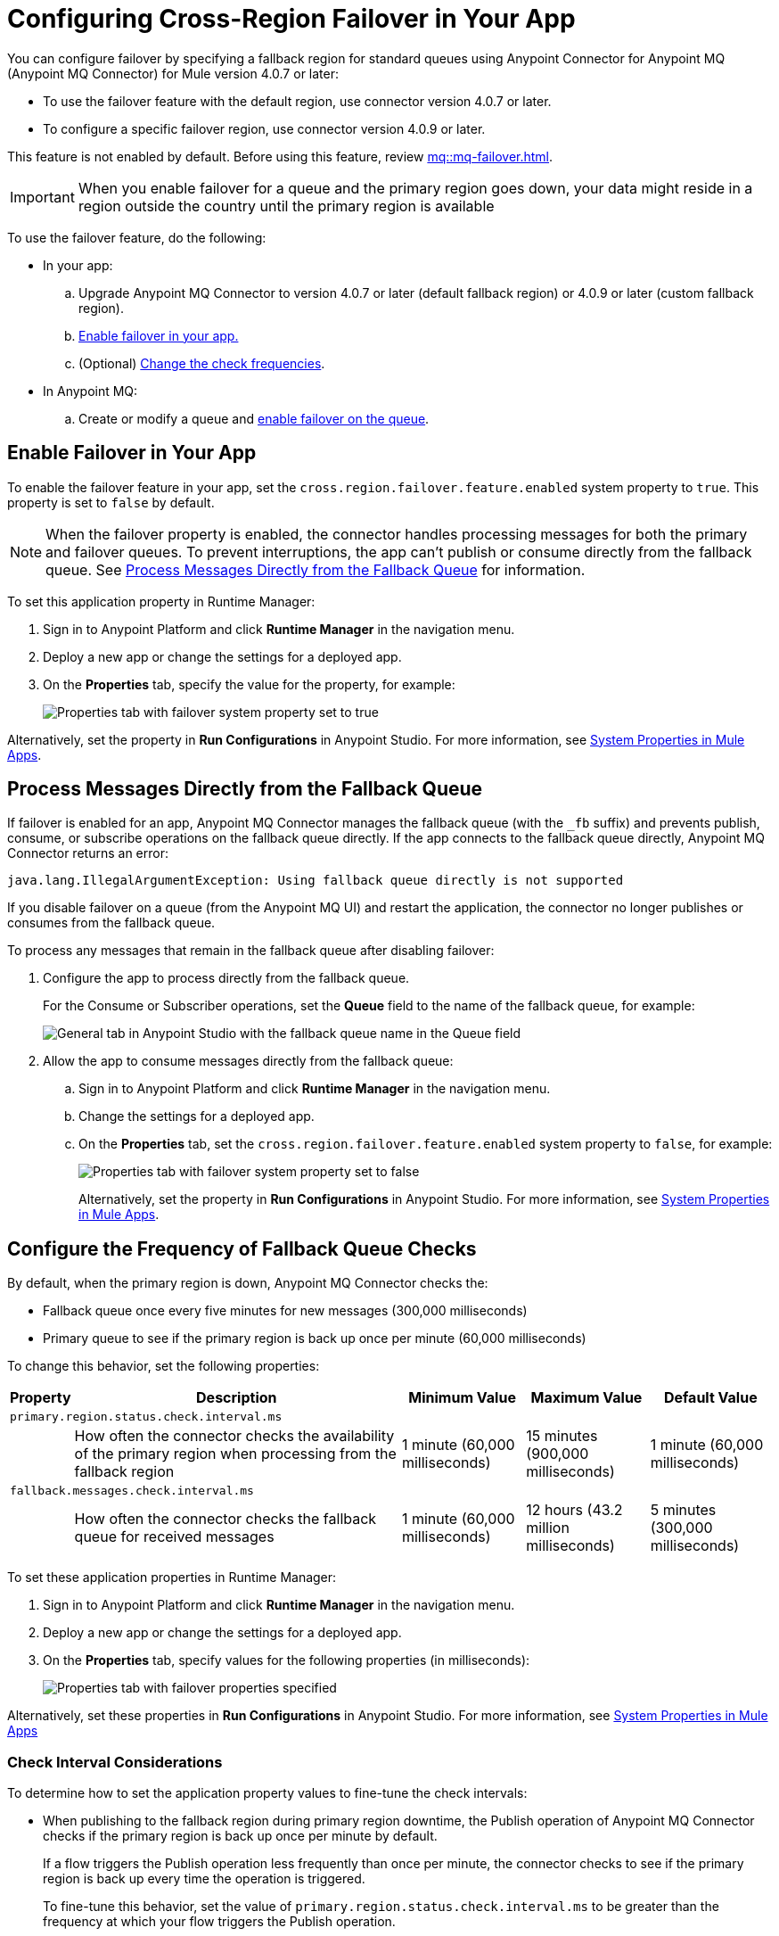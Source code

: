 = Configuring Cross-Region Failover in Your App


You can configure failover by specifying a fallback region for standard queues using Anypoint Connector for Anypoint MQ (Anypoint MQ Connector) for Mule version 4.0.7 or later:

* To use the failover feature with the default region, use connector version 4.0.7 or later.
* To configure a specific failover region, use connector version 4.0.9 or later.

This feature is not enabled by default.
Before using this feature, review xref:mq::mq-failover.adoc[].

[IMPORTANT]
When you enable failover for a queue and the primary region goes down,
your data might reside in a region outside the country until the primary region is available


To use the failover feature, do the following:

* In your app:

.. Upgrade Anypoint MQ Connector to version 4.0.7 or later (default fallback region) or 4.0.9 or later (custom fallback region).
.. <<enable-failover-feature,Enable failover in your app.>>
.. (Optional) <<configure-check-frequency,Change the check frequencies>>. 

* In Anypoint MQ:
.. Create or modify a queue and xref:mq::mq-failover.adoc#enable-failover[enable failover on the queue].


[[enable-failover-feature]]
== Enable Failover in Your App

To enable the failover feature in your app, set the `cross.region.failover.feature.enabled` system property to `true`.
This property is set to `false` by default.

[NOTE]
When the failover property is enabled, the connector handles processing messages for both the primary and failover queues.
To prevent interruptions, the app can't publish or consume directly from the fallback queue.
See <<consume-directly-fallback>> for information.

To set this application property in Runtime Manager:

. Sign in to Anypoint Platform and click *Runtime Manager* in the navigation menu.
. Deploy a new app or change the settings for a deployed app.
. On the *Properties* tab, specify the value for the property, for example:
+
image::mq-set-properties-failover-enabled.png["Properties tab with failover system property set to true"]

Alternatively, set the property in *Run Configurations* in Anypoint Studio.
For more information, see xref:mule-runtime::mule-app-properties-system.adoc[System Properties in Mule Apps].

[[consume-directly-fallback]]
== Process Messages Directly from the Fallback Queue 

If failover is enabled for an app, Anypoint MQ Connector manages the fallback queue (with the `_fb` suffix) and prevents publish, consume, or subscribe operations on the fallback queue directly.
If the app connects to the fallback queue directly, Anypoint MQ Connector returns an error:

[source]
----
java.lang.IllegalArgumentException: Using fallback queue directly is not supported
----

If you disable failover on a queue (from the Anypoint MQ UI) and restart the application, the connector no longer publishes or consumes from the fallback queue.

To process any messages that remain in the fallback queue after disabling failover:

. Configure the app to process directly from the fallback queue.
+
For the Consume or Subscriber operations, set the *Queue* field to the name of the fallback queue, for example:
+
image::mq-publish-fallback-queue-subscribe.png["General tab in Anypoint Studio with the fallback queue name in the Queue field"]
. Allow the app to consume messages directly from the fallback queue:
+
.. Sign in to Anypoint Platform and click *Runtime Manager* in the navigation menu.
.. Change the settings for a deployed app.
.. On the *Properties* tab, set the `cross.region.failover.feature.enabled` system property to `false`, for example:
+
image::mq-set-properties-failover-disabled.png["Properties tab with failover system property set to false"]
+
Alternatively, set the property in *Run Configurations* in Anypoint Studio.
For more information, see xref:mule-runtime::mule-app-properties-system.adoc[System Properties in Mule Apps].

[[configure-check-frequency]]
== Configure the Frequency of Fallback Queue Checks

By default, when the primary region is down, Anypoint MQ Connector checks the:

* Fallback queue once every five minutes for new messages (300,000 milliseconds)
* Primary queue to see if the primary region is back up once per minute (60,000 milliseconds)

To change this behavior, set the following properties:

[%header,cols="3,42,15,15,15"]
|===
|Property | Description | Minimum Value | Maximum Value | Default Value
5+|`primary.region.status.check.interval.ms`
||How often the connector checks the availability of the primary region when processing from the fallback region
|1 minute
(60,000 milliseconds)
|15 minutes
(900,000 milliseconds)
|1 minute
(60,000 milliseconds)
5+|`fallback.messages.check.interval.ms`
||How often the connector checks the fallback queue for received messages
|1 minute
(60,000 milliseconds)
|12 hours
(43.2 million milliseconds)
|5 minutes
(300,000 milliseconds)
|===

To set these application properties in Runtime Manager:

. Sign in to Anypoint Platform and click *Runtime Manager* in the navigation menu.
. Deploy a new app or change the settings for a deployed app.
. On the *Properties* tab, specify values for the following properties (in milliseconds):
+
image::mq-set-properties-failover.png["Properties tab with failover properties specified"]

Alternatively, set these properties in *Run Configurations* in Anypoint Studio.
For more information, see xref:mule-runtime::mule-app-properties-system.adoc[System Properties in Mule Apps] 

[[check-interval]]
=== Check Interval Considerations

To determine how to set the application property values to fine-tune the check intervals: 

* When publishing to the fallback region during primary region downtime, the Publish operation of Anypoint MQ Connector checks if the primary region is back up once per minute by default.
+
If a flow triggers the Publish operation less frequently than once per minute, the connector checks to see if the primary region is back up every time the operation is triggered.
+
To fine-tune this behavior, set the value of `primary.region.status.check.interval.ms` to be greater than the frequency at which your flow triggers the Publish operation.

* When a flow triggers the Consumer or Subscriber operation of Anypoint MQ Connector, the connector checks the fallback queue (every five minutes by default) for new messages before checking the primary queue.
+
If a flow triggers the Consumer or Subscriber operation less frequently than every five minutes, the connector first checks the fallback queue for new messages before consuming from the primary queue.
+
To reduce the frequency of checking the fallback queue, set the value of `fallback.messages.check.interval.ms` to be greater than the frequency at which your flow triggers the Consumer or Subscriber operation.
+
NOTE: Setting this property to a high value might result in out-of-order messages because messages in the fallback queue are not processed as frequently.

== See Also

* xref:mq::mq-failover.adoc[]
* xref:cloudhub-2::ch2-manage-props.adoc[Changing App Behavior with Properties on CloudHub 2.0]
* xref:cloudhub::cloudhub-manage-props.adoc[]
* https://anypoint.mulesoft.com/exchange/com.mulesoft.connectors/anypoint-mq-connector/[Anypoint MQ Connector in Anypoint Exchange]
* xref:release-notes::connector/anypoint-mq-connector-release-notes-mule-4.adoc[]
